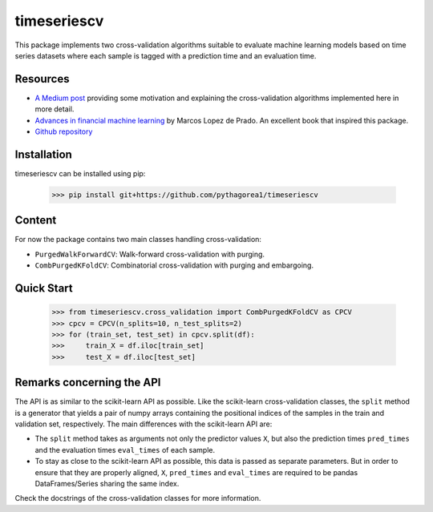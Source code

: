 timeseriescv
------------

This package implements two cross-validation algorithms suitable to evaluate machine learning models based on time series
datasets where each sample is tagged with a prediction time and an evaluation time.

Resources
~~~~~~~~~~

* `A Medium post <https://medium.com/@samuel.monnier/cross-validation-tools-for-time-series-ffa1a5a09bf9>`_  providing some motivation and explaining the cross-validation algorithms implemented here in more detail.

* `Advances in financial machine learning <https://www.wiley.com/en-us/Advances+in+Financial+Machine+Learning-p-9781119482086>`_ by Marcos Lopez de Prado. An excellent book that inspired this package.

* `Github repository <https://github.com/sam31415/timeseriescv/>`_


Installation
~~~~~~~~~~~~

timeseriescv can be installed using pip:

    >>> pip install git+https://github.com/pythagorea1/timeseriescv

Content
~~~~~~~

For now the package contains two main classes handling cross-validation:

* ``PurgedWalkForwardCV``: Walk-forward cross-validation with purging.
* ``CombPurgedKFoldCV``: Combinatorial cross-validation with purging and embargoing.

Quick Start
~~~~~~~~~~~~

    >>> from timeseriescv.cross_validation import CombPurgedKFoldCV as CPCV
    >>> cpcv = CPCV(n_splits=10, n_test_splits=2)
    >>> for (train_set, test_set) in cpcv.split(df):
    >>>     train_X = df.iloc[train_set]
    >>>     test_X = df.iloc[test_set]



Remarks concerning the API
~~~~~~~~~~~~~~~~~~~~~~~~~~

The API is as similar to the scikit-learn API as possible. Like the scikit-learn cross-validation classes, the ``split``
method is a generator that yields a pair of numpy arrays containing the positional indices of the samples in the train
and validation set, respectively. The main differences with the scikit-learn API are:

* The ``split`` method takes as arguments not only the predictor values ``X``, but also the prediction times ``pred_times`` and the evaluation times ``eval_times`` of each sample.
* To stay as close to the scikit-learn API as possible, this data is passed as separate parameters. But in order to ensure that they are properly aligned, ``X``, ``pred_times`` and ``eval_times`` are required to be pandas DataFrames/Series sharing the same index.

Check the docstrings of the cross-validation classes for more information.

